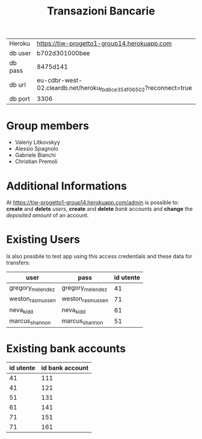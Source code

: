 #+TITLE: Transazioni Bancarie

| Heroku  | [[https://tiw-progetto1-group14.herokuapp.com]]                       |
| db user | b702d301000bee                                                    |
| db pass | 8475d141                                                          |
| db url  | eu-cdbr-west-02.cleardb.net/heroku_fbd6ce354f06502?reconnect=true |
| db port | 3306                                                              |

* Group members
  - Valeriy Litkovskyy
  - Alessio Spagnolo
  - Gabriele Bianchi
  - Christian Premoli

* Additional Informations
  At [[https://tiw-progetto1-group14.herokuapp.com/admin]] is possible to: *create*
  and *delete* /users/, *create* and *delete* /bank/ accounts and *change* the
  /deposited amount/ of an account.

* Existing Users
  Is also possbile to test app using this access credentials and these data for transfers:

  | user             | pass             | id utente |
  |------------------+------------------+-----------|
  | gregory_melendez | gregory_melendez |        41 |
  | weston_rasmussen | weston_rasmussen |        71 |
  | neva_kidd        | neva_kidd        |        61 |
  | marcus_shannon   | marcus_shannon   |        51 |

* Existing bank accounts

  | id utente | id bank account |
  |-----------+-----------------|
  |        41 |             111 |
  |        41 |             121 |
  |        51 |             131 |
  |        61 |             141 |
  |        71 |             151 |
  |        71 |             161 |
